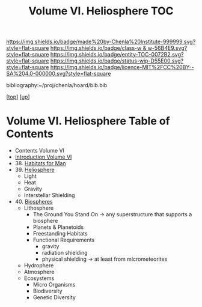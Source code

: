 #   -*- mode: org; fill-column: 60 -*-
#+STARTUP: showall
#+TITLE:   Volume VI. Heliosphere TOC

[[https://img.shields.io/badge/made%20by-Chenla%20Institute-999999.svg?style=flat-square]] 
[[https://img.shields.io/badge/class-w & w-56B4E9.svg?style=flat-square]]
[[https://img.shields.io/badge/entity-TOC-0072B2.svg?style=flat-square]]
[[https://img.shields.io/badge/status-wip-D55E00.svg?style=flat-square]]
[[https://img.shields.io/badge/licence-MIT%2FCC%20BY--SA%204.0-000000.svg?style=flat-square]]

bibliography:~/proj/chenla/hoard/bib.bib

[[[../index.org][top]]] [[[./index.org][up]]]

* Volume VI. Heliosphere Table of Contents
:PROPERTIES:
:CUSTOM_ID:
:Name:     /home/deerpig/proj/chenla/warp/06/index.org
:Created:  2018-04-28T17:23@Prek Leap (11.642600N-104.919210W)
:ID:       c64c4a15-b18b-4c66-b80d-3cc0b3a08b67
:VER:      578183048.067515195
:GEO:      48P-491193-1287029-15
:BXID:     proj:JHM2-6853
:Class:    primer
:Entity:   toc
:Status:   wip
:Licence:  MIT/CC BY-SA 4.0
:END:

 - Contents Volume VI
 - [[./intro.org][Introduction Volume VI]]
 - 38. [[./38/index.org][Habitats for Man]]
 - 39. [[./39/index.org][Heliosphere]]
   - Light
   - Heat
   - Gravity
   - Interstellar Shielding
 - 40. [[./40/index.org][Biospheres]]
   - Lithosphere 
     - The Ground You Stand On 
       -> any superstructure that supports a biosphere
     - Planets & Planetoids
     - Freestanding Habitats
     - Functional Requirements
       - gravity
       - radiation shielding
       - physical shielding  -> at least from micrometeorites
   - Hydrophere
   - Atmosphere
   - Ecosystems
     - Micro Organisms
     - Biodiversity
     - Genetic Diversity
